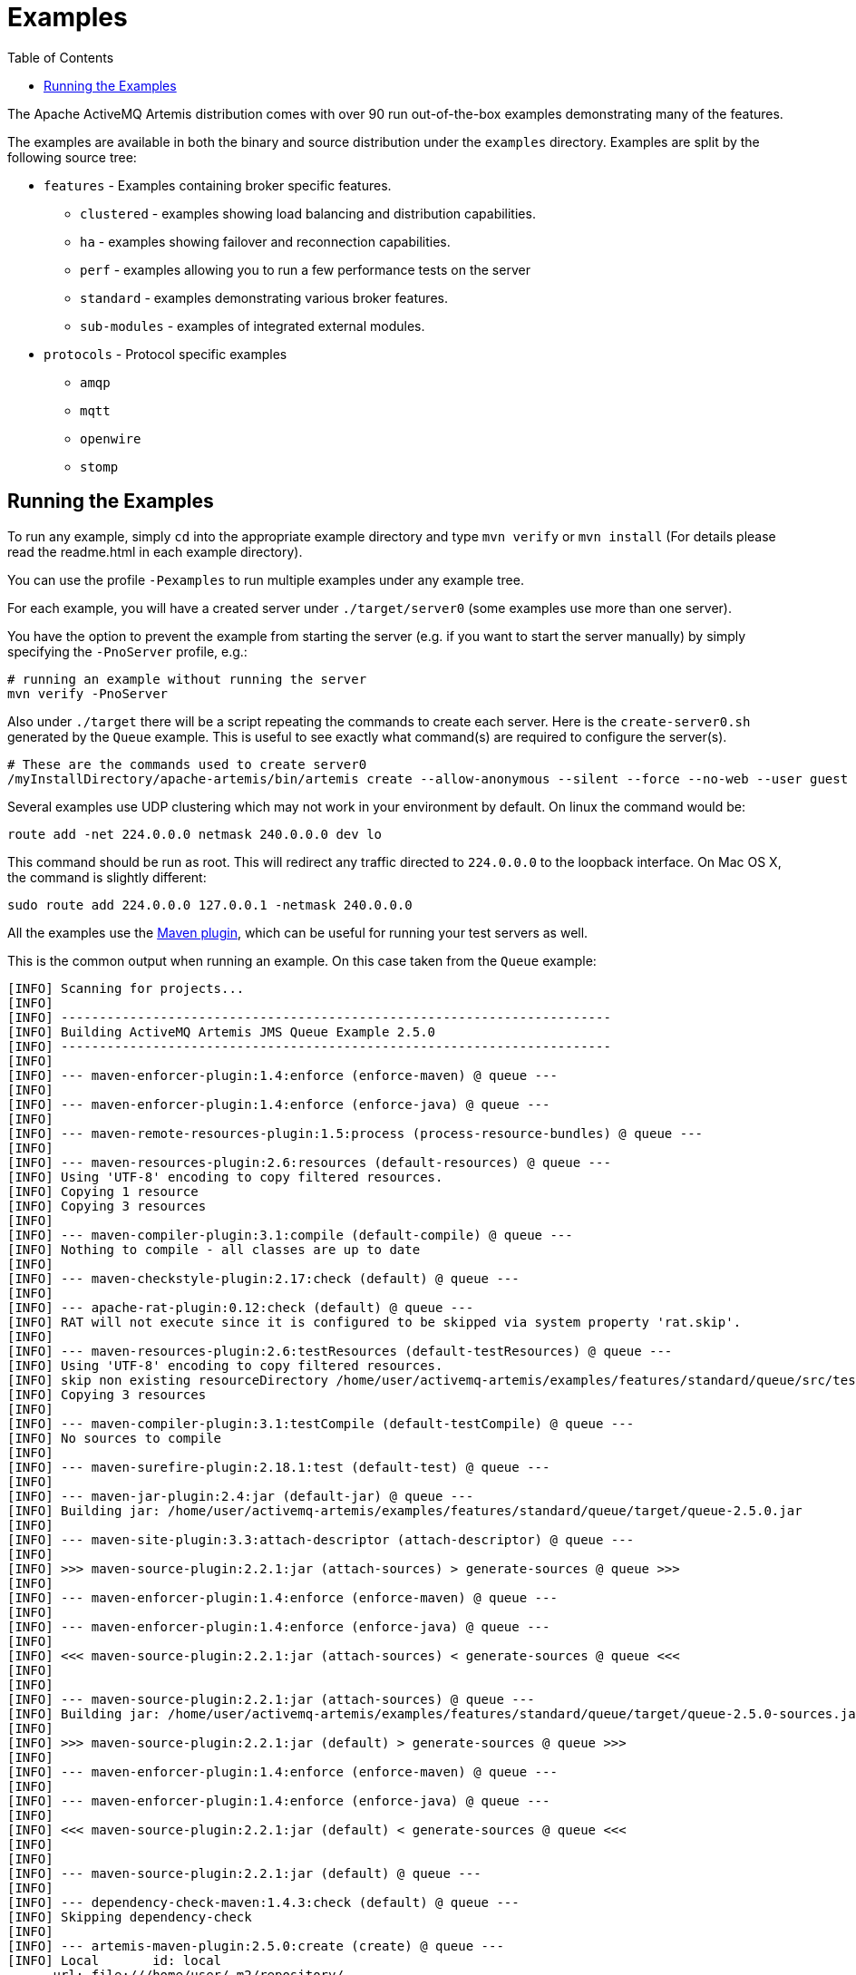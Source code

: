 :doctype: book
:toc: left
:idprefix:
:idseparator: -

= Examples

The Apache ActiveMQ Artemis distribution comes with over 90 run out-of-the-box examples demonstrating many of the features.

The examples are available in both the binary and source distribution under the `examples` directory.
Examples are split by the following source tree:

* `features` - Examples containing broker specific features.
 ** `clustered` - examples showing load balancing and distribution capabilities.
 ** `ha` - examples showing failover and reconnection capabilities.
 ** `perf` - examples allowing you to run a few performance tests on the server
 ** `standard` - examples demonstrating various broker features.
 ** `sub-modules` - examples of integrated external modules.
* `protocols` - Protocol specific examples
 ** `amqp`
 ** `mqtt`
 ** `openwire`
 ** `stomp`

== Running the Examples

To run any example, simply `cd` into the appropriate example directory and type `mvn verify` or `mvn install` (For details please read the readme.html in each example directory).

You can use the profile `-Pexamples` to run multiple examples under any example tree.

For each example, you will have a created server under `./target/server0` (some examples use more than one server).

You have the option to prevent the example from starting the server (e.g. if you want to start the server manually) by simply specifying the `-PnoServer` profile, e.g.:

[,sh]
----
# running an example without running the server
mvn verify -PnoServer
----

Also under `./target` there will be a script repeating the commands to create each server.
Here is the `create-server0.sh` generated by the `Queue` example.
This is useful to see exactly what command(s) are required to configure the server(s).

[,sh]
----
# These are the commands used to create server0
/myInstallDirectory/apache-artemis/bin/artemis create --allow-anonymous --silent --force --no-web --user guest --password guest --role guest --port-offset 0 --data ./data --allow-anonymous --no-autotune --verbose /myInstallDirectory/apache-artemis-1.1.0/examples/features/standard/queue/target/server0
----

Several examples use UDP clustering which may not work in your environment by default.
On linux the command would be:

[,sh]
----
route add -net 224.0.0.0 netmask 240.0.0.0 dev lo
----

This command should be run as root.
This will redirect any traffic directed to `224.0.0.0` to the loopback interface.
On Mac OS X, the command is slightly different:

[,sh]
----
sudo route add 224.0.0.0 127.0.0.1 -netmask 240.0.0.0
----

All the examples use the xref:maven-plugin.adoc[Maven plugin], which can be useful for running your test servers as well.

This is the common output when running an example.
On this case taken from the `Queue` example:

[,sh]
----
[INFO] Scanning for projects...
[INFO]
[INFO] ------------------------------------------------------------------------
[INFO] Building ActiveMQ Artemis JMS Queue Example 2.5.0
[INFO] ------------------------------------------------------------------------
[INFO]
[INFO] --- maven-enforcer-plugin:1.4:enforce (enforce-maven) @ queue ---
[INFO]
[INFO] --- maven-enforcer-plugin:1.4:enforce (enforce-java) @ queue ---
[INFO]
[INFO] --- maven-remote-resources-plugin:1.5:process (process-resource-bundles) @ queue ---
[INFO]
[INFO] --- maven-resources-plugin:2.6:resources (default-resources) @ queue ---
[INFO] Using 'UTF-8' encoding to copy filtered resources.
[INFO] Copying 1 resource
[INFO] Copying 3 resources
[INFO]
[INFO] --- maven-compiler-plugin:3.1:compile (default-compile) @ queue ---
[INFO] Nothing to compile - all classes are up to date
[INFO]
[INFO] --- maven-checkstyle-plugin:2.17:check (default) @ queue ---
[INFO]
[INFO] --- apache-rat-plugin:0.12:check (default) @ queue ---
[INFO] RAT will not execute since it is configured to be skipped via system property 'rat.skip'.
[INFO]
[INFO] --- maven-resources-plugin:2.6:testResources (default-testResources) @ queue ---
[INFO] Using 'UTF-8' encoding to copy filtered resources.
[INFO] skip non existing resourceDirectory /home/user/activemq-artemis/examples/features/standard/queue/src/test/resources
[INFO] Copying 3 resources
[INFO]
[INFO] --- maven-compiler-plugin:3.1:testCompile (default-testCompile) @ queue ---
[INFO] No sources to compile
[INFO]
[INFO] --- maven-surefire-plugin:2.18.1:test (default-test) @ queue ---
[INFO]
[INFO] --- maven-jar-plugin:2.4:jar (default-jar) @ queue ---
[INFO] Building jar: /home/user/activemq-artemis/examples/features/standard/queue/target/queue-2.5.0.jar
[INFO]
[INFO] --- maven-site-plugin:3.3:attach-descriptor (attach-descriptor) @ queue ---
[INFO]
[INFO] >>> maven-source-plugin:2.2.1:jar (attach-sources) > generate-sources @ queue >>>
[INFO]
[INFO] --- maven-enforcer-plugin:1.4:enforce (enforce-maven) @ queue ---
[INFO]
[INFO] --- maven-enforcer-plugin:1.4:enforce (enforce-java) @ queue ---
[INFO]
[INFO] <<< maven-source-plugin:2.2.1:jar (attach-sources) < generate-sources @ queue <<<
[INFO]
[INFO]
[INFO] --- maven-source-plugin:2.2.1:jar (attach-sources) @ queue ---
[INFO] Building jar: /home/user/activemq-artemis/examples/features/standard/queue/target/queue-2.5.0-sources.jar
[INFO]
[INFO] >>> maven-source-plugin:2.2.1:jar (default) > generate-sources @ queue >>>
[INFO]
[INFO] --- maven-enforcer-plugin:1.4:enforce (enforce-maven) @ queue ---
[INFO]
[INFO] --- maven-enforcer-plugin:1.4:enforce (enforce-java) @ queue ---
[INFO]
[INFO] <<< maven-source-plugin:2.2.1:jar (default) < generate-sources @ queue <<<
[INFO]
[INFO]
[INFO] --- maven-source-plugin:2.2.1:jar (default) @ queue ---
[INFO]
[INFO] --- dependency-check-maven:1.4.3:check (default) @ queue ---
[INFO] Skipping dependency-check
[INFO]
[INFO] --- artemis-maven-plugin:2.5.0:create (create) @ queue ---
[INFO] Local       id: local
      url: file:///home/user/.m2/repository/
   layout: default
snapshots: [enabled => true, update => always]
 releases: [enabled => true, update => always]

[INFO] Entries.size 2
[INFO] ... key=project = MavenProject: org.apache.activemq.examples.broker:queue:2.5.0 @ /home/user/activemq-artemis/examples/features/standard/queue/pom.xml
[INFO] ... key=pluginDescriptor = Component Descriptor: role: 'org.apache.maven.plugin.Mojo', implementation: 'org.apache.activemq.artemis.maven.ArtemisCLIPlugin', role hint: 'org.apache.activemq:artemis-maven-plugin:2.5.0:cli'
role: 'org.apache.maven.plugin.Mojo', implementation: 'org.apache.activemq.artemis.maven.ArtemisCreatePlugin', role hint: 'org.apache.activemq:artemis-maven-plugin:2.5.0:create'
role: 'org.apache.maven.plugin.Mojo', implementation: 'org.apache.activemq.artemis.maven.ArtemisDependencyScanPlugin', role hint: 'org.apache.activemq:artemis-maven-plugin:2.5.0:dependency-scan'
role: 'org.apache.maven.plugin.Mojo', implementation: 'org.apache.activemq.artemis.maven.ArtemisClientPlugin', role hint: 'org.apache.activemq:artemis-maven-plugin:2.5.0:runClient'
---
Executing org.apache.activemq.artemis.cli.commands.Create create --allow-anonymous --silent --force --user guest --password guest --role guest --port-offset 0 --data ./data --allow-anonymous --no-web --no-autotune --verbose --aio /home/user/activemq-artemis/examples/features/standard/queue/target/server0
Home::/home/user/activemq-artemis/examples/features/standard/queue/../../../../artemis-distribution/target/apache-artemis-2.5.0-bin/apache-artemis-2.5.0, Instance::null
Creating ActiveMQ Artemis instance at: /home/user/activemq-artemis/examples/features/standard/queue/target/server0

You can now start the broker by executing:

   "/home/user/activemq-artemis/examples/features/standard/queue/target/server0/bin/artemis" run

Or you can run the broker in the background using:

   "/home/user/activemq-artemis/examples/features/standard/queue/target/server0/bin/artemis-service" start

[INFO] ###################################################################################################
[INFO] create-server0.sh created with commands to reproduce server0
[INFO] under /home/user/activemq-artemis/examples/features/standard/queue/target
[INFO] ###################################################################################################
[INFO]
[INFO] --- artemis-maven-plugin:2.5.0:cli (start) @ queue ---
[INFO] awaiting server to start
server-out:     _        _               _
server-out:    / \  ____| |_  ___ __  __(_) _____
server-out:   / _ \|  _ \ __|/ _ \  \/  | |/  __/
server-out:  / ___ \ | \/ |_/  __/ |\/| | |\___ \
server-out: /_/   \_\|   \__\____|_|  |_|_|/___ /
server-out: Apache ActiveMQ Artemis 2.5.0
server-out:
server-out:
server-out:2018-03-13 09:06:37,980 WARN  [org.apache.activemq.artemis.core.server] AMQ222018: AIO was not located on this platform, it will fall back to using pure Java NIO. If your platform is Linux, install LibAIO to enable the AIO journal
server-out:2018-03-13 09:06:38,052 INFO  [org.apache.activemq.artemis.integration.bootstrap] AMQ101000: Starting ActiveMQ Artemis Server
[INFO] awaiting server to start
server-out:2018-03-13 09:06:38,123 INFO  [org.apache.activemq.artemis.core.server] AMQ221000: live Message Broker is starting with configuration Broker Configuration (clustered=false,journalDirectory=./data/journal,bindingsDirectory=./data/bindings,largeMessagesDirectory=./data/large-messages,pagingDirectory=./data/paging)
server-out:2018-03-13 09:06:38,146 INFO  [org.apache.activemq.artemis.core.server] AMQ221013: Using NIO Journal
server-out:2018-03-13 09:06:38,178 INFO  [org.apache.activemq.artemis.core.server] AMQ221057: Global Max Size is being adjusted to 1/2 of the JVM max size (-Xmx). being defined as 1,073,741,824
server-out:2018-03-13 09:06:38,197 INFO  [org.apache.activemq.artemis.core.server] AMQ221043: Protocol module found: [artemis-server]. Adding protocol support for: CORE
server-out:2018-03-13 09:06:38,198 INFO  [org.apache.activemq.artemis.core.server] AMQ221043: Protocol module found: [artemis-amqp-protocol]. Adding protocol support for: AMQP
server-out:2018-03-13 09:06:38,198 INFO  [org.apache.activemq.artemis.core.server] AMQ221043: Protocol module found: [artemis-hornetq-protocol]. Adding protocol support for: HORNETQ
server-out:2018-03-13 09:06:38,198 INFO  [org.apache.activemq.artemis.core.server] AMQ221043: Protocol module found: [artemis-mqtt-protocol]. Adding protocol support for: MQTT
server-out:2018-03-13 09:06:38,199 INFO  [org.apache.activemq.artemis.core.server] AMQ221043: Protocol module found: [artemis-openwire-protocol]. Adding protocol support for: OPENWIRE
server-out:2018-03-13 09:06:38,199 INFO  [org.apache.activemq.artemis.core.server] AMQ221043: Protocol module found: [artemis-stomp-protocol]. Adding protocol support for: STOMP
server-out:2018-03-13 09:06:38,261 INFO  [org.apache.activemq.artemis.core.server] AMQ221034: Waiting indefinitely to obtain live lock
server-out:2018-03-13 09:06:38,262 INFO  [org.apache.activemq.artemis.core.server] AMQ221035: Live Server Obtained live lock
server-out:2018-03-13 09:06:38,386 INFO  [org.apache.activemq.artemis.core.server] AMQ221003: Deploying queue DLQ on address DLQ
server-out:2018-03-13 09:06:38,445 INFO  [org.apache.activemq.artemis.core.server] AMQ221003: Deploying queue ExpiryQueue on address ExpiryQueue
[INFO] awaiting server to start
server-out:2018-03-13 09:06:38,739 INFO  [org.apache.activemq.artemis.core.server] AMQ221020: Started EPOLL Acceptor at 0.0.0.0:61616 for protocols [CORE,MQTT,AMQP,STOMP,HORNETQ,OPENWIRE]
server-out:2018-03-13 09:06:38,741 INFO  [org.apache.activemq.artemis.core.server] AMQ221020: Started EPOLL Acceptor at 0.0.0.0:5445 for protocols [HORNETQ,STOMP]
server-out:2018-03-13 09:06:38,742 INFO  [org.apache.activemq.artemis.core.server] AMQ221020: Started EPOLL Acceptor at 0.0.0.0:5672 for protocols [AMQP]
server-out:2018-03-13 09:06:38,744 INFO  [org.apache.activemq.artemis.core.server] AMQ221020: Started EPOLL Acceptor at 0.0.0.0:1883 for protocols [MQTT]
server-out:2018-03-13 09:06:38,746 INFO  [org.apache.activemq.artemis.core.server] AMQ221020: Started EPOLL Acceptor at 0.0.0.0:61613 for protocols [STOMP]
server-out:2018-03-13 09:06:38,752 INFO  [org.apache.activemq.artemis.core.server] AMQ221007: Server is now live
server-out:2018-03-13 09:06:38,752 INFO  [org.apache.activemq.artemis.core.server] AMQ221001: Apache ActiveMQ Artemis Message Broker version 2.5.0 [0.0.0.0, nodeID=bf1853a1-26c7-11e8-9378-d96702a756ed]
[INFO] Server started
[INFO]
[INFO] --- artemis-maven-plugin:2.5.0:runClient (runClient) @ queue ---
Sent message: This is a text message
Received message: This is a text message
[INFO]
[INFO] --- artemis-maven-plugin:2.5.0:cli (stop) @ queue ---
server-out:2018-03-13 09:06:40,888 INFO  [org.apache.activemq.artemis.core.server] AMQ221002: Apache ActiveMQ Artemis Message Broker version 2.5.0 [bf1853a1-26c7-11e8-9378-d96702a756ed] stopped, uptime 2.786 seconds
server-out:Server stopped!
[INFO] ------------------------------------------------------------------------
[INFO] BUILD SUCCESS
[INFO] ------------------------------------------------------------------------
[INFO] Total time: 6.641 s
[INFO] Finished at: 2018-03-13T09:06:40-05:00
[INFO] Final Memory: 43M/600M
[INFO] ------------------------------------------------------------------------
----

This includes a preview list of a few examples that we distribute with Artemis.
Please refer to the distribution for a more accurate list.

[discrete]
[discrete]
== Applet

This example shows you how to send and receive JMS messages from an Applet.

[discrete]
[discrete]
== Application-Layer Failover

Apache ActiveMQ Artemis also supports Application-Layer failover, useful in the case that replication is not enabled on the server side.

With Application-Layer failover, it's up to the application to register a JMS `ExceptionListener` with Apache ActiveMQ Artemis which will be called by Apache ActiveMQ Artemis in the event that connection failure is detected.

The code in the `ExceptionListener` then recreates the JMS connection, session, etc on another node and the application can continue.

Application-layer failover is an alternative approach to High Availability (HA).
Application-layer failover differs from automatic failover in that some client side coding is required in order to implement this.
Also, with Application-layer failover, since the old session object dies and a new one is created, any uncommitted work in the old session will be lost, and any unacknowledged messages might be redelivered.

[discrete]
== Core Bridge Example

The `bridge` example demonstrates a core bridge deployed on one server, which consumes messages from a local queue and forwards them to an address on a second server.

Core bridges are used to create message flows between any two Apache ActiveMQ Artemis servers which are remotely separated.
Core bridges are resilient and will cope with temporary connection failure allowing them to be an ideal choice for forwarding over unreliable connections, e.g. a WAN.

[discrete]
== Browser

The `browser` example shows you how to use a JMS `QueueBrowser` with Apache ActiveMQ Artemis.

Queues are a standard part of JMS, please consult the JMS 2.0 specification for full details.

A `QueueBrowser` is used to look at messages on the queue without removing them.
It can scan the entire content of a queue or only messages matching a message selector.

[discrete]
== Camel

The `camel` example demonstrates how to build and deploy a Camel route to the broker using a web application archive (i.e. `war` file).

[discrete]
== Client Kickoff

The `client-kickoff` example shows how to terminate client connections given an IP address using the JMX management API.

[discrete]
== Client side failover listener

The `client-side-failoverlistener` example shows how to register a listener to monitor failover events

[discrete]
== Client-Side Load-Balancing

The `client-side-load-balancing` example demonstrates how sessions created from a single JMS `Connection` can be created to different nodes of the cluster.
In other words it demonstrates how Apache ActiveMQ Artemis does client-side load-balancing of sessions across the cluster.

[discrete]
== Clustered Durable Subscription

This example demonstrates a clustered JMS durable subscription

[discrete]
== Clustered Grouping

This is similar to the message grouping example except that it demonstrates it working over a cluster.
Messages sent to different nodes with the same group id will be sent to the same node and the same consumer.

[discrete]
== Clustered Queue

The `clustered-queue` example demonstrates a queue deployed on two different nodes.
The two nodes are configured to form a cluster.
We then create a consumer for the queue on each node, and we create a producer on only one of the nodes.
We then send some messages via the producer, and we verify that both consumers receive the sent messages in a round-robin fashion.

[discrete]
== Clustering with JGroups

The `clustered-jgroups` example demonstrates how to form a two node cluster using JGroups as its underlying topology discovery technique, rather than the default UDP broadcasting.
We then create a consumer for the queue on each node, and we create a producer on only one of the nodes.
We then send some messages via the producer, and we verify that both consumers receive the sent messages in a round-robin fashion.

[discrete]
== Clustered Standalone

The `clustered-standalone` example demonstrates how to configure and starts 3 cluster nodes on the same machine to form a cluster.
A subscriber for a JMS topic is created on each node, and we create a producer on only one of the nodes.
We then send some messages via the producer, and we verify that the 3 subscribers receive all the sent messages.

[discrete]
== Clustered Static Discovery

This example demonstrates how to configure a cluster using a list of connectors rather than UDP for discovery

[discrete]
== Clustered Static Cluster One Way

This example demonstrates how to set up a cluster where cluster connections are one way, i.e. server A \-> Server B \-> Server C

[discrete]
== Clustered Topic

The `clustered-topic` example demonstrates a JMS topic deployed on two different nodes.
The two nodes are configured to form a cluster.
We then create a subscriber on the topic on each node, and we create a producer on only one of the nodes.
We then send some messages via the producer, and we verify that both subscribers receive all the sent messages.

[discrete]
== Message Consumer Rate Limiting

With Apache ActiveMQ Artemis you can specify a maximum consume rate at which a JMS MessageConsumer will consume messages.
This can be specified when creating or deploying the connection factory.

If this value is specified then Apache ActiveMQ Artemis will ensure that messages are never consumed at a rate higher than the specified rate.
This is a form of consumer throttling.

[discrete]
== Dead Letter

The `dead-letter` example shows you how to define and deal with dead letter messages.
Messages can be delivered unsuccessfully (e.g. if the transacted session used to consume them is rolled back).

Such a message goes back to the JMS destination ready to be redelivered.
However, this means it is possible for a message to be delivered again and again without any success and remain in the destination, clogging the system.

To prevent this, messaging systems define dead letter messages: after a specified unsuccessful delivery attempts, the message is removed from the destination and put instead in a dead letter destination where they can be consumed for further investigation.

[discrete]
== Delayed Redelivery

The `delayed-redelivery` example demonstrates how Apache ActiveMQ Artemis can be configured to provide a delayed redelivery in the case a message needs to be redelivered.

Delaying redelivery can often be useful in the case that clients regularly fail or roll-back.
Without a delayed redelivery, the system can get into a "thrashing" state, with delivery being attempted, the client rolling back, and delivery being re-attempted in quick succession, using up valuable CPU and network resources.

[discrete]
== Divert

Apache ActiveMQ Artemis diverts allow messages to be transparently "diverted" or copied from one address to another with just some simple configuration defined on the server side.

[discrete]
== Durable Subscription

The `durable-subscription` example shows you how to use a durable subscription with Apache ActiveMQ Artemis.
Durable subscriptions are a standard part of JMS, please consult the JMS 1.1 specification for full details.

Unlike non-durable subscriptions, the key function of durable subscriptions is that the messages contained in them persist longer than the lifetime of the subscriber - i.e. they will accumulate messages sent to the topic even if there is no active subscriber on them.
They will also survive server restarts or crashes.
Note that for the messages to be persisted, the messages sent to them must be marked as durable messages.

[discrete]
== Embedded

The `embedded` example shows how to embed a broker within your own code using POJO instantiation and no config files.

[discrete]
== Embedded Simple

The `embedded-simple` example shows how to embed a broker within your own code using regular Apache ActiveMQ Artemis XML files.

[discrete]
== Exclusive Queue

The `exlusive-queue` example shows you how to use exclusive queues, that route all messages to only one consumer at a time.

[discrete]
== Message Expiration

The `expiry` example shows you how to define and deal with message expiration.
Messages can be retained in the messaging system for a limited period of time before being removed.
JMS specification states that clients should not receive messages that have been expired (but it does not guarantee this will not happen).

Apache ActiveMQ Artemis can assign an expiry address to a given queue so that when messages are expired, they are removed from the queue and sent to the expiry address.
These "expired" messages can later be consumed from the expiry address for further inspection.

[discrete]
== Apache ActiveMQ Artemis Resource Adapter example

This examples shows how to build the activemq resource adapters a rar for deployment in other Application Server's

[discrete]
== HTTP Transport

The `http-transport` example shows you how to configure Apache ActiveMQ Artemis to use the HTTP protocol as its transport layer.

[discrete]
== Instantiate JMS Objects Directly

Usually, JMS Objects such as `ConnectionFactory`, `Queue` and `Topic` instances are looked up from JNDI before being used by the client code.
This objects are called "administered objects" in JMS terminology.

However, in some cases a JNDI server may not be available or desired.
To come to the rescue Apache ActiveMQ Artemis also supports the direct instantiation of these administered objects on the client side so you don't have to use JNDI for JMS.

[discrete]
== Interceptor

Apache ActiveMQ Artemis allows an application to use an interceptor to hook into the messaging system.
Interceptors allow you to handle various message events in Apache ActiveMQ Artemis.

[discrete]
== Interceptor AMQP

Similar to the <<#interceptor,Interceptor>> example, but using AMQP interceptors.

[discrete]
== Interceptor Client

Similar to the <<#interceptor,Interceptor>> example, but using interceptors on the *client* rather than the broker.

[discrete]
== Interceptor MQTT

Similar to the <<#interceptor,Interceptor>> example, but using MQTT interceptors.

[discrete]
== JAAS

The `jaas` example shows you how to configure Apache ActiveMQ Artemis to use JAAS for security.
Apache ActiveMQ Artemis can leverage JAAS to delegate user authentication and authorization to existing security infrastructure.

[discrete]
== JMS Auto Closable

The `jms-auto-closeable` example shows how JMS resources, such as connections, sessions and consumers, in JMS 2 can be automatically closed on error.

[discrete]
== JMS Completion Listener

The `jms-completion-listener` example shows how to send a message asynchronously to Apache ActiveMQ Artemis and use a CompletionListener to be notified of the Broker receiving it.

[discrete]
== JMS Bridge

The `jms-bridge` example shows how to setup a bridge between two standalone Apache ActiveMQ Artemis servers.

[discrete]
== JMS Context

The `jms-context` example shows how to send and receive a message to/from an address/queue using Apache ActiveMQ Artemis by using a JMS Context.

A JMSContext is part of JMS 2.0 and combines the JMS Connection and Session Objects into a simple Interface.

[discrete]
== JMS Shared Consumer

The `jms-shared-consumer` example shows you how can use shared consumers to share a subscription on a topic.
In JMS 1.1 this was not allowed and so caused a scalability issue.
In JMS 2 this restriction has been lifted so you can share the load across different threads and connections.

[discrete]
== JMX Management

The `jmx` example shows how to manage Apache ActiveMQ Artemis using JMX.

[discrete]
== Large Message

The `large-message` example shows you how to send and receive very large messages with Apache ActiveMQ Artemis.
Apache ActiveMQ Artemis supports the sending and receiving of huge messages, much larger than can fit in available RAM on the client or server.
Effectively the only limit to message size is the amount of disk space you have on the server.

Large messages are persisted on the server so they can survive a server restart.
In other words Apache ActiveMQ Artemis doesn't just do a simple socket stream from the sender to the consumer.

[discrete]
== Last-Value Queue

The `last-value-queue` example shows you how to define and deal with last-value queues.
Last-value queues are special queues which discard any messages when a newer message with the same value for a well-defined last-value property is put in the queue.
In other words, a last-value queue only retains the last value.

A typical example for last-value queue is for stock prices, where you are only interested by the latest price for a particular stock.

[discrete]
== Management

The `management` example shows how to manage Apache ActiveMQ Artemis using JMS Messages to invoke management operations on the server.

[discrete]
== Management Notification

The `management-notification` example shows how to receive management notifications from Apache ActiveMQ Artemis using JMS messages.
Apache ActiveMQ Artemis servers emit management notifications when events of interest occur (consumers are created or closed, addresses are created or deleted, security authentication fails, etc.).

[discrete]
== Message Counter

The `message-counters` example shows you how to use message counters to obtain message information for a queue.

[discrete]
== Message Group

The `message-group` example shows you how to configure and use message groups with Apache ActiveMQ Artemis.
Message groups allow you to pin messages so they are only consumed by a single consumer.
Message groups are sets of messages that has the following characteristics:

* Messages in a message group share the same group id, i.e. they have same JMSXGroupID string property values
* The consumer that receives the first message of a group will receive all the messages that belongs to the group

[discrete]
== Message Group

The `message-group2` example shows you how to configure and use message groups with Apache ActiveMQ Artemis via a connection factory.

[discrete]
== Message Priority

Message Priority can be used to influence the delivery order for messages.

It can be retrieved by the message's standard header field 'JMSPriority' as defined in JMS specification version 1.1.

The value is of type integer, ranging from 0 (the lowest) to 9 (the highest).
When messages are being delivered, their priorities will effect their order of delivery.
Messages of higher priorities will likely be delivered before those of lower priorities.

Messages of equal priorities are delivered in the natural order of their arrival at their destinations.
Please consult the JMS 1.1 specification for full details.

[discrete]
== Multiple Failover

This example demonstrates how to set up a live server with multiple backups

[discrete]
== Multiple Failover Failback

This example demonstrates how to set up a live server with multiple backups but forcing failover back to the original live server

[discrete]
== No Consumer Buffering

By default, Apache ActiveMQ Artemis consumers buffer messages from the server in a client side buffer before you actually receive them on the client side.
This improves performance since otherwise every time you called receive() or had processed the last message in a `MessageListener onMessage()` method, the Apache ActiveMQ Artemis client would have to go the server to request the next message, which would then get sent to the client side, if one was available.

This would involve a network round trip for every message and reduce performance.
Therefore, by default, Apache ActiveMQ Artemis pre-fetches messages into a buffer on each consumer.

In some case buffering is not desirable, and Apache ActiveMQ Artemis allows it to be switched off.
This example demonstrates that.

[discrete]
== Non-Transaction Failover With Server Data Replication

The `non-transaction-failover` example demonstrates two servers coupled as a live-backup pair for high availability (HA), and a client using a _non-transacted_ JMS session failing over from live to backup when the live server is crashed.

Apache ActiveMQ Artemis implements failover of client connections between live and backup servers.
This is implemented by the replication of state between live and backup nodes.
When replication is configured and a live node crashes, the client connections can carry and continue to send and consume messages.
When non-transacted sessions are used, once and only once message delivery is not guaranteed and it is possible that some messages will be lost or delivered twice.

[discrete]
== OpenWire

The `Openwire` example shows how to configure an Apache ActiveMQ Artemis server to communicate with an Apache ActiveMQ Artemis JMS client that uses open-wire protocol.

You will find the queue example for open wire, and the chat example.
The virtual-topic-mapping examples shows how to map the ActiveMQ "Classic" Virtual Topic naming convention to work with the Artemis Address model.

[discrete]
== Paging

The `paging` example shows how Apache ActiveMQ Artemis can support huge queues even when the server is running in limited RAM.
It does this by transparently _paging_ messages to disk, and _depaging_ them when they are required.

[discrete]
== Pre-Acknowledge

Standard JMS supports three acknowledgement modes:`` AUTO_ACKNOWLEDGE``, `CLIENT_ACKNOWLEDGE`, and `DUPS_OK_ACKNOWLEDGE`.
For a full description on these modes please consult the JMS specification, or any JMS tutorial.

All of these standard modes involve sending acknowledgements from the client to the server.
However in some cases, you really don't mind losing messages in event of failure, so it would make sense to acknowledge the message on the server before delivering it to the client.
This example demonstrates how Apache ActiveMQ Artemis allows this with an extra acknowledgement mode.

[discrete]
== Message Producer Rate Limiting

The `producer-rte-limit` example demonstrates how, with Apache ActiveMQ Artemis, you can specify a maximum send rate at which a JMS message producer will send messages.

[discrete]
== Queue

A simple example demonstrating a queue.

[discrete]
== Message Redistribution

The `queue-message-redistribution` example demonstrates message redistribution between queues with the same name deployed in different nodes of a cluster.

[discrete]
== Queue Requestor

A simple example demonstrating a JMS queue requestor.

[discrete]
== Queue with Message Selector

The `queue-selector` example shows you how to selectively consume messages using message selectors with queue consumers.

[discrete]
== Reattach Node example

The `Reattach Node` example shows how a client can try to reconnect to the same server instead of failing the connection immediately and notifying any user ExceptionListener objects.
Apache ActiveMQ Artemis can be configured to automatically retry the connection, and reattach to the server when it becomes available again across the network.

[discrete]
== Replicated Failback example

An example showing how failback works when using replication, In this example a live server will replicate all its Journal to a backup server as it updates it.
When the live server crashes the backup takes over from the live server and the client reconnects and carries on from where it left off.

[discrete]
== Replicated Failback static example

An example showing how failback works when using replication, but this time with static connectors

[discrete]
== Replicated multiple failover example

An example showing how to configure multiple backups when using replication

[discrete]
== Replicated Failover transaction example

An example showing how failover works with a transaction when using replication

[discrete]
== Request-Reply example

A simple example showing the JMS request-response pattern.

[discrete]
== Scheduled Message

The `scheduled-message` example shows you how to send a scheduled message to an address/queue with Apache ActiveMQ Artemis.
Scheduled messages won't get delivered until a specified time in the future.

[discrete]
== Security

The `security` example shows you how configure and use role based security with Apache ActiveMQ Artemis.

[discrete]
== Security LDAP

The `security-ldap` example shows you how configure and use role based security with Apache ActiveMQ Artemis & an embedded instance of the Apache DS LDAP server.

[discrete]
== Security keycloak

The `security-keycloak` example shows you how to delegate security with Apache ActiveMQ Artemis & an external Keycloak.
Using OAuth of the web console and direct access for JMS clients.

[discrete]
== Send Acknowledgements

The `send-acknowledgements` example shows you how to use Apache ActiveMQ Artemis's advanced _asynchronous send acknowledgements_ feature to obtain acknowledgement from the server that sends have been received and processed in a separate stream to the sent messages.

[discrete]
== Slow Consumer

The `slow-consumer` example shows you how to detect slow consumers and configure a slow consumer policy in Apache ActiveMQ Artemis's

[discrete]
== Spring Integration

This example shows how to use embedded JMS using Apache ActiveMQ Artemis's Spring integration.

[discrete]
== SSL Transport

The `ssl-enabled` shows you how to configure SSL with Apache ActiveMQ Artemis to send and receive message.

[discrete]
== Static Message Selector

The `static-selector` example shows you how to configure an Apache ActiveMQ Artemis core queue with static message selectors (filters).

[discrete]
== Static Message Selector Using JMS

The `static-selector-jms` example shows you how to configure an Apache ActiveMQ Artemis queue with static message selectors (filters) using JMS.

[discrete]
== Stomp

The `stomp` example shows you how to configure an Apache ActiveMQ Artemis server to send and receive Stomp messages.

[discrete]
== Stomp1.1

The `stomp` example shows you how to configure an Apache ActiveMQ Artemis server to send and receive Stomp messages via a Stomp 1.1 connection.

[discrete]
== Stomp1.2

The `stomp` example shows you how to configure an Apache ActiveMQ Artemis server to send and receive Stomp messages via a Stomp 1.2 connection.

[discrete]
== Stomp Over Web Sockets

The `stomp-websockets` example shows you how to configure an Apache ActiveMQ Artemis server to send and receive Stomp messages directly from Web browsers (provided they support Web Sockets).

[discrete]
== Symmetric Cluster

The `symmetric-cluster` example demonstrates a symmetric cluster set-up with Apache ActiveMQ Artemis.

Apache ActiveMQ Artemis has extremely flexible clustering which allows you to set-up servers in many different topologies.
The most common topology that you'll perhaps be familiar with if you are used to application server clustering is a symmetric cluster.

With a symmetric cluster, the cluster is homogeneous, i.e. each node is configured the same as every other node, and every node is connected to every other node in the cluster.

[discrete]
== Temporary Queue

A simple example demonstrating how to use a JMS temporary queue.

[discrete]
== Topic

A simple example demonstrating a JMS topic.

[discrete]
== Topic Hierarchy

Apache ActiveMQ Artemis supports topic hierarchies.
With a topic hierarchy you can register a subscriber with a wild-card and that subscriber will receive any messages sent to an address that matches the wild card.

[discrete]
== Topic Selector 1

The `topic-selector-example1` example shows you how to send message to a JMS Topic, and subscribe them using selectors with Apache ActiveMQ Artemis.

[discrete]
== Topic Selector 2

The `topic-selector-example2` example shows you how to selectively consume messages using message selectors with topic consumers.

[discrete]
== Transaction Failover

The `transaction-failover` example demonstrates two servers coupled as a live-backup pair for high availability (HA), and a client using a transacted JMS session failing over from live to backup when the live server is crashed.

Apache ActiveMQ Artemis implements failover of client connections between live and backup servers.
This is implemented by the sharing of a journal between the servers.
When a live node crashes, the client connections can carry and continue to send and consume messages.
When transacted sessions are used, once and only once message delivery is guaranteed.

[discrete]
== Failover Without Transactions

The `stop-server-failover` example demonstrates failover of the JMS connection from one node to another when the live server crashes using a JMS non-transacted session.

[discrete]
== Transactional Session

The `transactional` example shows you how to use a transactional Session with Apache ActiveMQ Artemis.

[discrete]
== XA Heuristic

The `xa-heuristic` example shows you how to make an XA heuristic decision through Apache ActiveMQ Artemis Management Interface.
A heuristic decision is a unilateral decision to commit or rollback an XA transaction branch after it has been prepared.

[discrete]
== XA Receive

The `xa-receive` example shows you how message receiving behaves in an XA transaction in Apache ActiveMQ Artemis.

[discrete]
[discrete]
== XA Send

The `xa-send` example shows you how message sending behaves in an XA transaction in Apache ActiveMQ Artemis.
